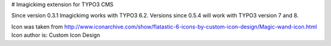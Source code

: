 ﻿# Imagickimg extension for TYPO3 CMS

Since version 0.3.1 Imagickimg works with TYPO3 6.2. Versions since 0.5.4 will work with TYPO3 version 7 and 8.

Icon was taken from
http://www.iconarchive.com/show/flatastic-6-icons-by-custom-icon-design/Magic-wand-icon.html
Icon author is: Custom Icon Design
